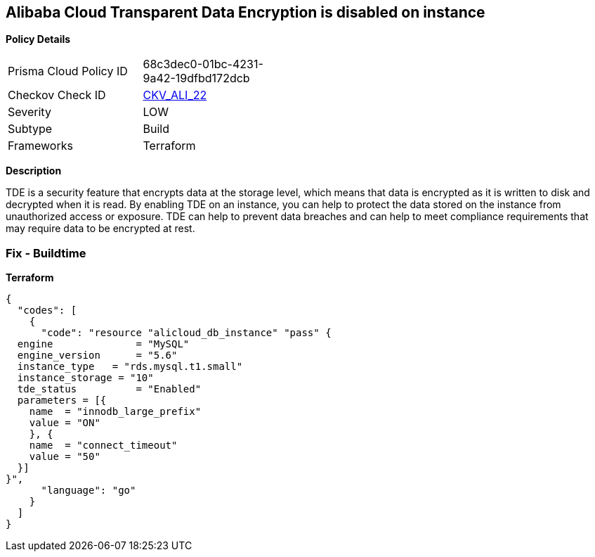 == Alibaba Cloud Transparent Data Encryption is disabled on instance


*Policy Details* 

[width=45%]
[cols="1,1"]
|=== 
|Prisma Cloud Policy ID 
| 68c3dec0-01bc-4231-9a42-19dfbd172dcb

|Checkov Check ID 
| https://github.com/bridgecrewio/checkov/tree/master/checkov/terraform/checks/resource/alicloud/RDSTransparentDataEncryptionEnabled.py[CKV_ALI_22]

|Severity
|LOW

|Subtype
|Build

|Frameworks
|Terraform

|=== 



*Description* 


TDE is a security feature that encrypts data at the storage level, which means that data is encrypted as it is written to disk and decrypted when it is read.
By enabling TDE on an instance, you can help to protect the data stored on the instance from unauthorized access or exposure.
TDE can help to prevent data breaches and can help to meet compliance requirements that may require data to be encrypted at rest.

=== Fix - Buildtime


*Terraform* 




[source,go]
----
{
  "codes": [
    {
      "code": "resource "alicloud_db_instance" "pass" {
  engine              = "MySQL"
  engine_version      = "5.6"
  instance_type   = "rds.mysql.t1.small"
  instance_storage = "10"
  tde_status          = "Enabled"
  parameters = [{
    name  = "innodb_large_prefix"
    value = "ON"
    }, {
    name  = "connect_timeout"
    value = "50"
  }]
}",
      "language": "go"
    }
  ]
}
----
